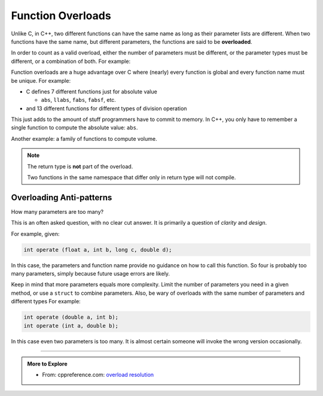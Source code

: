 ..  Copyright (C)  Dave Parillo.  Permission is granted to copy, distribute
    and/or modify this document under the terms of the GNU Free Documentation
    License, Version 1.3 or any later version published by the Free Software
    Foundation; with Invariant Sections being Forward, and Preface,
    no Front-Cover Texts, and no Back-Cover Texts.  A copy of
    the license is included in the section entitled "GNU Free Documentation
    License".

.. index:: 
   single: function overloads
   single: overloading functions


Function Overloads
==================

Unlike C, in C++, 
two different functions can have the same name as long as their parameter lists are different.
When two functions have the same name, but different parameters,
the functions are said to be **overloaded**.

In order to count as a valid overload, 
either the number of parameters must be different, 
or the parameter types must be different, or a combination of both. 
For example:

.. activecode:: ac-overload-1
   :language: cpp

   #include <iostream>
   int operate (int a, int b) {
     return (a*b);
   }
   double operate (double a, double b) {
     return (a/b);
   }

   int main () {
     int x=5,y=2;
     double n=5.0,m=2.0;
     std::cout << operate (x,y) << '\n';
     std::cout << operate (n,m) << '\n';

     // error: call to overloaded function operate (double, int) ambiguous
     //std::cout << operate (31.4,10) << '\n';

     // explicit conversion is OK
     std::cout << operate (31.4,double(10)) << '\n';
   }


Function overloads are a huge advantage over C
where (nearly) every function is global
and every function name must be unique.
For example:

- C defines 7 different functions just for absolute value 

  - ``abs``, ``llabs``, ``fabs``, ``fabsf``, etc.

- and 13 different functions for different types of division operation

This just adds to the amount of stuff programmers have to commit to memory.
In C++, you only have to remember a single function to compute
the absolute value: ``abs``.

Another example: a family of functions to compute volume.

.. activecode:: ac-volume
   :language: cpp

   #include <iostream>
   #include <cmath>

   // volume of a cube
   double volume(const double a) {
     return a * a * a;
   }

   // volume of a cylinder
   double volume(const double r, const double h) {
     return M_PI * r * r * h;
   }

   // volume of a cuboid
   double volume(const double a, const double b, const double c) {
     return a * b * c;
   }

   int main() {
     std::cout << "volume of a 2 x 2 x 2 cube: " 
               << volume(2.0) << '\n'

               << "volume of a cylinder, radius 2, height 3: " 
               << volume(2.0, 3.0) << '\n'

               << "volume of a 2 x 3 x 4 cuboid: " 
               << volume(2.0, 3.0, 4.0) << '\n';
     return 0;
   }



.. note:: 

   The return type is **not** part of the overload.

   Two functions in the same namespace that differ only in return type will not compile.


Overloading Anti-patterns
.........................

How many parameters are too many?

This is an often asked question, with no clear cut answer.
It is primarily a question of *clarity* and *design*.


For example, given:

.. code-block:: cpp

   int operate (float a, int b, long c, double d);

In this case, the parameters and function name provide no guidance on
how to call this function.
So four is probably too many parameters, 
simply because future usage errors are likely.

Keep in mind that more parameters equals more complexity.
Limit the number of parameters you need in a given method, 
or use a ``struct`` to combine parameters.
Also, be wary of overloads with the same number of parameters and different types
For example:

.. code-block:: cpp

   int operate (double a, int b);
   int operate (int a, double b);


In this case even two parameters is too many.
It is almost certain someone will invoke the wrong version occasionally.


-----

.. admonition:: More to Explore

  - From: cppreference.com: 
    `overload resolution <http://en.cppreference.com/w/cpp/language/overload_resolution>`_ 


